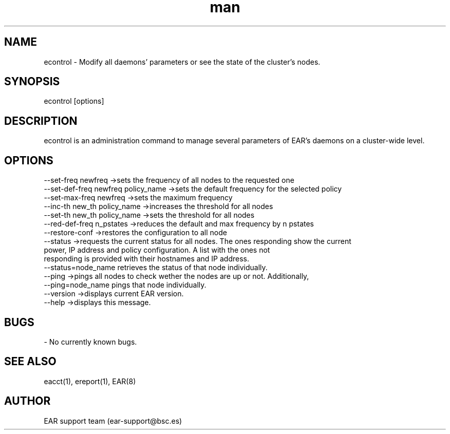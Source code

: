 .\" Manpage for econtrol.
.TH man 1 "28 October 2020" "3.3" "econtrol man page"
.SH NAME
econtrol \- Modify all daemons' parameters or see the state of the cluster's nodes.
.SH SYNOPSIS
econtrol [options]

.SH DESCRIPTION

econtrol is an administration command to manage several parameters of EAR's daemons on a cluster-wide level.

.SH OPTIONS

    --set-freq      newfreq                 ->sets the frequency of all nodes to the requested one
    --set-def-freq  newfreq policy_name     ->sets the default frequency for the selected policy
    --set-max-freq  newfreq                 ->sets the maximum frequency
    --inc-th        new_th  policy_name     ->increases the threshold for all nodes
    --set-th        new_th  policy_name     ->sets the threshold for all nodes
    --red-def-freq  n_pstates               ->reduces the default and max frequency by n pstates
    --restore-conf                          ->restores the configuration to all node
    --status                                ->requests the current status for all nodes. The ones responding show the current
                                                power, IP address and policy configuration. A list with the ones not
                                                responding is provided with their hostnames and IP address.
                                                --status=node_name retrieves the status of that node individually.
    --ping                                  ->pings all nodes to check wether the nodes are up or not. Additionally,
                                                --ping=node_name pings that node individually.
    --version                               ->displays current EAR version.
    --help                                  ->displays this message.

.SH BUGS
    - No currently known bugs.
.SH SEE ALSO
eacct(1), ereport(1), EAR(8)
.SH AUTHOR
EAR support team (ear-support@bsc.es)

